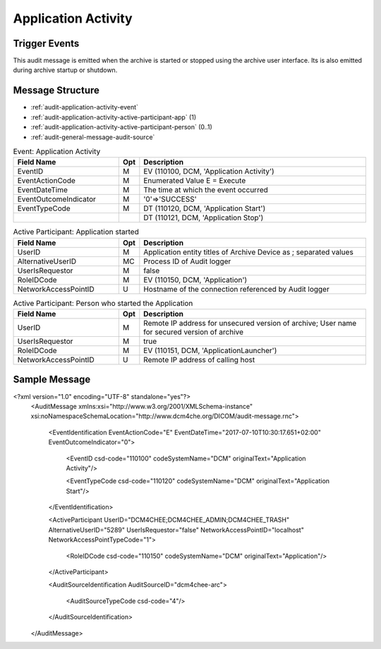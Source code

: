Application Activity
====================

Trigger Events
--------------
This audit message is emitted when the archive is started or stopped using the archive user interface. Its is also
emitted during archive startup or shutdown.

Message Structure
-----------------

- :ref:`audit-application-activity-event`
- :ref:`audit-application-activity-active-participant-app` (1)
- :ref:`audit-application-activity-active-participant-person` (0..1)
- :ref:`audit-general-message-audit-source`

.. csv-table:: Event: Application Activity
   :name: audit-application-activity-event
   :widths: 30, 5, 65
   :header: "Field Name", "Opt", "Description"

         "EventID", "M", "EV (110100, DCM, 'Application Activity')"
         "EventActionCode", "M", "Enumerated Value E = Execute"
         "EventDateTime", "M", "The time at which the event occurred"
         "EventOutcomeIndicator", "M", "'0'⇒'SUCCESS'"
         "EventTypeCode", "M", "DT (110120, DCM, 'Application Start')"
         "", "", "DT (110121, DCM, 'Application Stop')"

.. csv-table:: Active Participant: Application started
   :name: audit-application-activity-active-participant-app
   :widths: 30, 5, 65
   :header: "Field Name", "Opt", "Description"

         "UserID", "M", "Application entity titles of Archive Device as ; separated values"
         "AlternativeUserID", "MC", "Process ID of Audit logger"
         "UserIsRequestor", "M", "false"
         "RoleIDCode", "M", "EV (110150, DCM, 'Application')"
         "NetworkAccessPointID", "U", "Hostname of the connection referenced by Audit logger"

.. csv-table:: Active Participant: Person who started the Application
   :name: audit-application-activity-active-participant-person
   :widths: 30, 5, 65
   :header: "Field Name", "Opt", "Description"

         "UserID", "M", "Remote IP address for unsecured version of archive; User name for secured version of archive"
         "UserIsRequestor", "M", "true"
         "RoleIDCode", "M", "EV (110151, DCM, 'ApplicationLauncher')"
         "NetworkAccessPointID", "U", "Remote IP address of calling host"

Sample Message
--------------

<?xml version="1.0" encoding="UTF-8" standalone="yes"?>
    <AuditMessage xmlns:xsi="http://www.w3.org/2001/XMLSchema-instance" xsi:noNamespaceSchemaLocation="http://www.dcm4che.org/DICOM/audit-message.rnc">

        <EventIdentification EventActionCode="E" EventDateTime="2017-07-10T10:30:17.651+02:00" EventOutcomeIndicator="0">

            <EventID csd-code="110100" codeSystemName="DCM" originalText="Application Activity"/>

            <EventTypeCode csd-code="110120" codeSystemName="DCM" originalText="Application Start"/>

        </EventIdentification>

        <ActiveParticipant UserID="DCM4CHEE;DCM4CHEE_ADMIN;DCM4CHEE_TRASH" AlternativeUserID="5289" UserIsRequestor="false" NetworkAccessPointID="localhost" NetworkAccessPointTypeCode="1">

            <RoleIDCode csd-code="110150" codeSystemName="DCM" originalText="Application"/>

        </ActiveParticipant>

        <AuditSourceIdentification AuditSourceID="dcm4chee-arc">

            <AuditSourceTypeCode csd-code="4"/>

        </AuditSourceIdentification>

    </AuditMessage>


